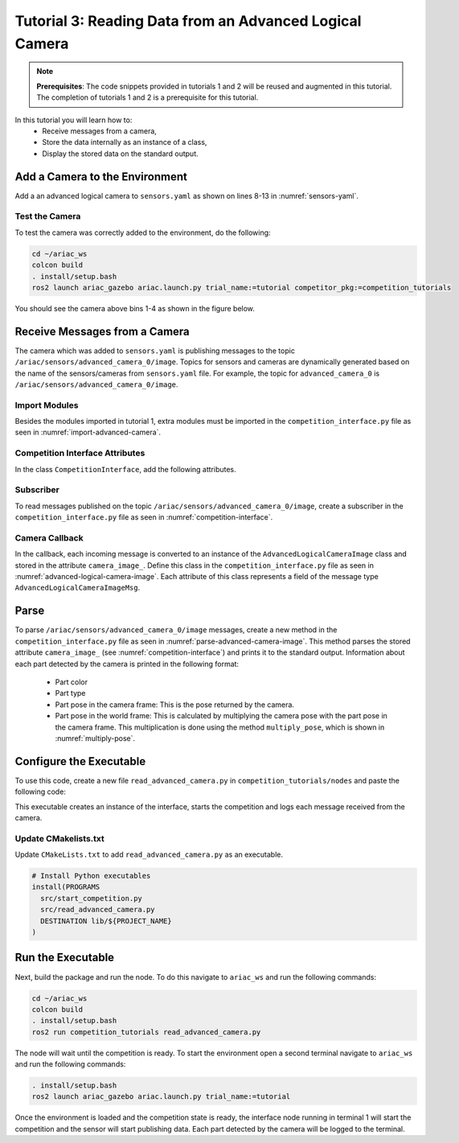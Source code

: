 
.. _TUTORIAL_3:

=========================================================
Tutorial 3: Reading Data from an Advanced Logical Camera
=========================================================

.. note::
  **Prerequisites**: The code snippets provided in tutorials 1 and 2 will be reused and augmented in this tutorial. The completion of tutorials 1 and 2 is a prerequisite for this tutorial.


In this tutorial you will learn how to:
  - Receive messages from a camera, 
  - Store the data internally as an instance of a class,
  - Display the stored data on the standard output.


Add a Camera to the Environment
--------------------------------

Add a an advanced logical camera to  ``sensors.yaml`` as shown on lines 8-13 in :numref:`sensors-yaml`. 

.. code-block:: yaml
    :caption: sensors.yaml
    :name: sensors-yaml
    :emphasize-lines: 8, 9, 10, 11, 12, 13
    :linenos:
    
    sensors:
      breakbeam_0:
        type: break_beam
        visualize_fov: true
        pose:
          xyz: [-0.36, 3.5, 0.88]
          rpy: [0, 0, pi]
      advanced_camera_0:
        type: advanced_logical_camera
        visualize_fov: true
        pose:
          xyz: [-2.286, 2.96, 1.8]
          rpy: [pi, pi/2, 0]




Test the Camera
^^^^^^^^^^^^^^^^^^

To test  the camera was correctly added to the environment, do the following:

.. code-block:: bash

  cd ~/ariac_ws
  colcon build
  . install/setup.bash
  ros2 launch ariac_gazebo ariac.launch.py trial_name:=tutorial competitor_pkg:=competition_tutorials


You should see the camera above bins 1-4 as shown in the figure below.

.. _fig-advanced-camera-0:
.. figure:: ../images/tutorial3/advanced_camera_0.jpg
   :scale: 70 %
   :align: center
   :figclass: align-center
   :class: with-shadow

Receive Messages from a Camera
---------------------------------

The camera which was added to ``sensors.yaml`` is publishing messages to the topic ``/ariac/sensors/advanced_camera_0/image``. Topics for sensors and cameras are dynamically generated based on the name of the sensors/cameras from ``sensors.yaml`` file. For example, the topic for ``advanced_camera_0`` is ``/ariac/sensors/advanced_camera_0/image``.

Import Modules
^^^^^^^^^^^^^^
Besides the modules imported in tutorial 1, extra modules must be imported in the ``competition_interface.py`` file as seen in :numref:`import-advanced-camera`.

.. code-block:: python
    :caption: Module Imports
    :name: import-advanced-camera
    
    from ariac_msgs.msg import AdvancedLogicalCameraImage as AdvancedLogicalCameraImageMsg
    from ariac_msgs.msg import PartPose as PartPoseMsg
    # For KDL transformations
    import PyKDL
    from geometry_msgs.msg import Pose

Competition Interface Attributes
^^^^^^^^^^^^^^^^^^^^^^^^^^^^^^^^

In the class ``CompetitionInterface``, add the following attributes.

.. code-block:: python
    :caption: Dictionaries for converting PartColor and PartType constants to strings
    :name: competition-interface

    part_colors_ = {
      Part.RED: 'red',
      Part.BLUE: 'blue',
      Part.GREEN: 'green',
      Part.ORANGE: 'orange',
      Part.PURPLE: 'purple',
    }
    '''Dictionary for converting PartColor constants to strings'''    
    
    part_colors_emoji_ = {
      Part.RED: '🟥',
      Part.BLUE: '🟦',
      Part.GREEN: '🟩',
      Part.ORANGE: '🟧',
      Part.PURPLE: '🟪',
    }
    '''Dictionary for displaying an emoji for the part color'''

    part_types_ = {
      Part.BATTERY: 'battery',
      Part.PUMP: 'pump',
      Part.REGULATOR: 'regulator',
      Part.SENSOR: 'sensor',
    }
    '''Dictionary for converting PartType constants to strings'''

Subscriber
^^^^^^^^^^

To read messages published on the topic ``/ariac/sensors/advanced_camera_0/image``, create a subscriber in the ``competition_interface.py`` file as seen in :numref:`competition-interface`.

.. code-block:: python
    :caption: Subscriber to the Camera Topic
    :name: competition-interface
    
    # Subscriber to the logical camera topic
    self.advanced_camera0_sub = self.create_subscription(
        AdvancedLogicalCameraImageMsg,
        '/ariac/sensors/advanced_camera_0/image',
        self.advanced_camera0_cb,
        qos_profile_sensor_data)

    # An instance of the AdvancedLogicalCameraImage class
    self.camera_image_ = None

Camera Callback
^^^^^^^^^^^^^^^

.. code-block:: python
    :caption: Subscriber Callback
    
    def advanced_camera0_cb(self, msg: AdvancedLogicalCameraImageMsg):
        '''Callback for the topic /ariac/sensors/advanced_camera_0/image

        Arguments:
            msg -- AdvancedLogicalCameraImage message
        '''
        self.camera_image_ = AdvancedLogicalCameraImage(msg)

In the callback, each incoming message is converted to an instance of the ``AdvancedLogicalCameraImage`` class and stored in the attribute ``camera_image_``. Define this class in the ``competition_interface.py`` file as seen in :numref:`advanced-logical-camera-image`.
Each attribute of this class represents a field of the message type ``AdvancedLogicalCameraImageMsg``.


.. code-block:: python
    :caption: AdvancedLogicalCameraImage Class
    :name: advanced-logical-camera-image
    
    class AdvancedLogicalCameraImage:
      def __init__(self, msg: AdvancedLogicalCameraImageMsg) -> None:
        self.part_poses = msg.part_poses
        self.tray_poses = msg.tray_poses
        self.sensor_pose = msg.sensor_pose


Parse 
--------------------------------

To parse ``/ariac/sensors/advanced_camera_0/image`` messages, create a new method in the ``competition_interface.py`` file as seen in :numref:`parse-advanced-camera-image`.
This method parses the stored attribute ``camera_image_`` (see :numref:`competition-interface`) and prints it to the standard output. Information about each part detected by the camera is printed in the following format:

  - Part color
  - Part type
  - Part pose in the camera frame: This is the pose returned by the camera.
  - Part pose in the world frame: This is calculated by multiplying the camera pose with the part pose in the camera frame. This multiplication is done using the method ``multiply_pose``, which is shown in :numref:`multiply-pose`.

.. code-block:: python
    :caption: Parse AdvancedLogicalCameraImage Instance
    :name: parse-advanced-camera-image
    
    def parse_advanced_camera_image(self):
        output = '\n\n==========================\n'
        
        sensor_pose: Pose = self.camera_image_.sensor_pose
        
        part_pose: PartPoseMsg
        for part_pose in self.camera_image_.part_poses:
            part_color = CompetitionInterface.part_colors_[part_pose.part.color].capitalize()
            part_color_emoji = CompetitionInterface.part_colors_emoji_[part_pose.part.color]
            part_type = CompetitionInterface.part_types_[part_pose.part.type].capitalize()
            output += f'Part: {part_color_emoji} {part_color} {part_type}\n'
            output += '==========================\n'
            output += 'Camera Frame\n'
            output += '==========================\n'
            position = f'x: {part_pose.pose.position.x}\n\t\ty: {part_pose.pose.position.y}\n\t\tz: {part_pose.pose.position.z}'
            orientation = f'x: {part_pose.pose.orientation.x}\n\t\ty: {part_pose.pose.orientation.y}\n\t\tz: {part_pose.pose.orientation.z}\n\t\tw: {part_pose.pose.orientation.w}'

            output += '\tPosition:\n'
            output += f'\t\t{position}\n'
            output += '\tOrientation:\n'
            output += f'\t\t{orientation}\n'
            output += '==========================\n'
            output += 'World Frame\n'
            output += '==========================\n'
            part_world_pose = self.multiply_pose(sensor_pose, part_pose.pose)
            position = f'x: {part_world_pose.position.x}\n\t\ty: {part_world_pose.position.y}\n\t\tz: {part_world_pose.position.z}'
            orientation = f'x: {part_world_pose.orientation.x}\n\t\ty: {part_world_pose.orientation.y}\n\t\tz: {part_world_pose.orientation.z}\n\t\tw: {part_world_pose.orientation.w}'

            output += '\tPosition:\n'
            output += f'\t\t{position}\n'
            output += '\tOrientation:\n'
            output += f'\t\t{orientation}\n'
            output += '==========================\n'
        
        return output

.. code-block:: python
    :caption: Transform using KDL frames
    :name: multiply-pose
    
    def multiply_pose(self, pose1: Pose, pose2: Pose):
        '''
        Use KDL to multiply two poses together.

        Args:
            pose1 (Pose): Pose of the first frame
            pose2 (Pose): Pose of the second frame

        Returns:
            Pose: Pose of the resulting frame
        '''
        
        frame1 = PyKDL.Frame(PyKDL.Rotation.Quaternion(pose1.orientation.x, 
                                                       pose1.orientation.y, 
                                                       pose1.orientation.z, 
                                                       pose1.orientation.w), 
                             PyKDL.Vector(pose1.position.x, pose1.position.y, pose1.position.z))
        
        frame2 = PyKDL.Frame(PyKDL.Rotation.Quaternion(pose2.orientation.x, 
                                                       pose2.orientation.y, 
                                                       pose2.orientation.z, 
                                                       pose2.orientation.w), 
                             PyKDL.Vector(pose2.position.x, pose2.position.y, pose2.position.z))
        
        frame3: PyKDL.Frame = frame1 * frame2
        
        # return the resulting pose from frame3
        tf2 = Pose()
        tf2.position.x = frame3.p.x()
        tf2.position.y = frame3.p.y()
        tf2.position.z = frame3.p.z()
        tf2.orientation.x = frame3.M.GetQuaternion()[0]
        tf2.orientation.y = frame3.M.GetQuaternion()[1]
        tf2.orientation.z = frame3.M.GetQuaternion()[2]
        tf2.orientation.w = frame3.M.GetQuaternion()[3]
        
        return tf2



Configure the Executable
--------------------------------

To use this code, create a new file ``read_advanced_camera.py`` in ``competition_tutorials/nodes`` and paste the following code:


.. code-block:: python
    :caption: Display Camera Data
    
    #!/usr/bin/env python3

    import rclpy
    from ariac_tutorials.competition_interface import CompetitionInterface

    def main(args=None):
      rclpy.init(args=args)
      interface = CompetitionInterface()
      interface.start_competition()

      while rclpy.ok():
        try:
          rclpy.spin_once(interface)    
          interface.camera_images_ is not None:
            interface.get_logger().info(interface.parse_advanced_camera_image(interface.camera_image_), throttle_duration_sec=2.0)
        except KeyboardInterrupt:
          break

      interface.destroy_node()
      rclpy.shutdown()


    if __name__ == '__main__':
        main()



This executable creates an instance of the interface, starts the competition and logs each message received from the camera.

Update CMakelists.txt
^^^^^^^^^^^^^^^^^^^^^^

Update ``CMakeLists.txt`` to add ``read_advanced_camera.py`` as an executable.

.. code-block:: cmake

  # Install Python executables
  install(PROGRAMS
    src/start_competition.py
    src/read_advanced_camera.py
    DESTINATION lib/${PROJECT_NAME}
  )


Run the Executable
--------------------------------

Next, build the package and run the node. To do this navigate to ``ariac_ws`` and run the following commands:


.. code-block:: bash

  cd ~/ariac_ws
  colcon build
  . install/setup.bash
  ros2 run competition_tutorials read_advanced_camera.py


The node will wait until the competition is ready. To start the environment open a second terminal navigate to ``ariac_ws`` and run the following commands:

.. code-block:: bash

  . install/setup.bash
  ros2 launch ariac_gazebo ariac.launch.py trial_name:=tutorial


Once the environment is loaded and the competition state is ready, the interface node running in terminal 1 will start the competition and the sensor will start publishing data.
Each part detected by the camera will be logged to the terminal.